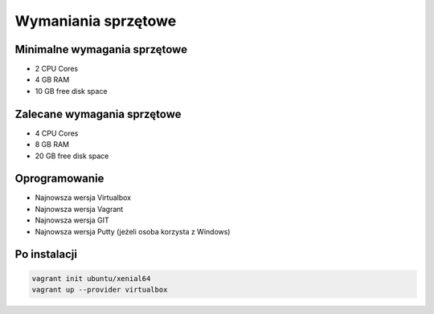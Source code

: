 Wymaniania sprzętowe
--------------------

Minimalne wymagania sprzętowe
^^^^^^^^^^^^^^^^^^^^^^^^^^^^^

- 2 CPU Cores
- 4 GB RAM
- 10 GB free disk space

Zalecane wymagania sprzętowe
^^^^^^^^^^^^^^^^^^^^^^^^^^^^

- 4 CPU Cores
- 8 GB RAM
- 20 GB free disk space

Oprogramowanie
^^^^^^^^^^^^^^

- Najnowsza wersja Virtualbox
- Najnowsza wersja Vagrant
- Najnowsza wersja GIT
- Najnowsza wersja Putty (jeżeli osoba korzysta z Windows)

Po instalacji
^^^^^^^^^^^^^

.. code-block:: sh

    vagrant init ubuntu/xenial64
    vagrant up --provider virtualbox
